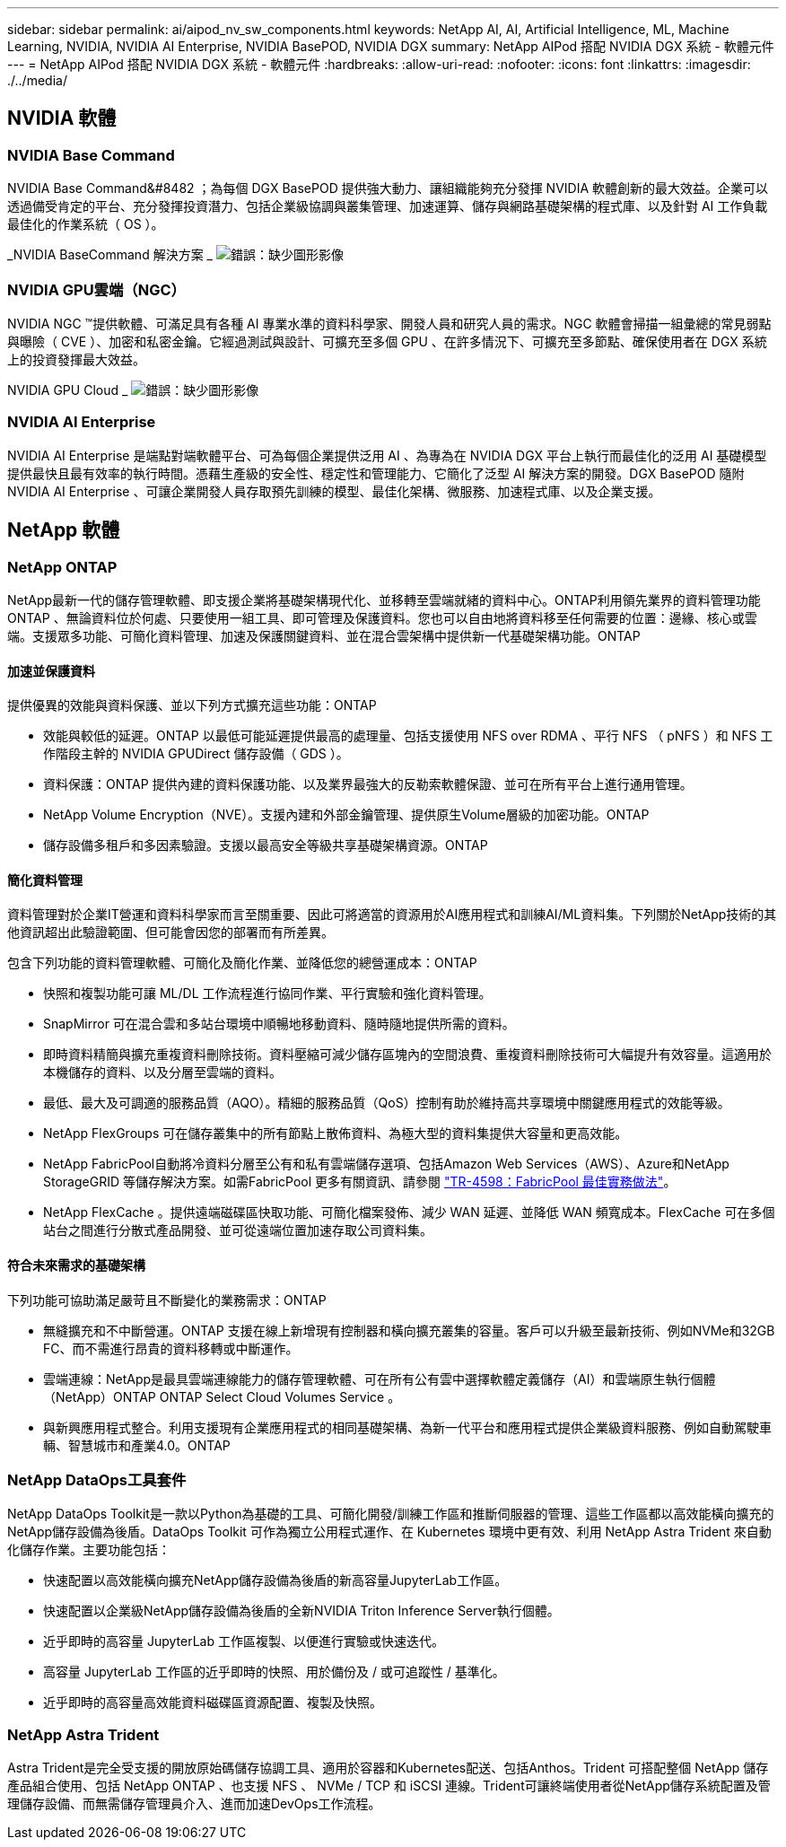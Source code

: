 ---
sidebar: sidebar 
permalink: ai/aipod_nv_sw_components.html 
keywords: NetApp AI, AI, Artificial Intelligence, ML, Machine Learning, NVIDIA, NVIDIA AI Enterprise, NVIDIA BasePOD, NVIDIA DGX 
summary: NetApp AIPod 搭配 NVIDIA DGX 系統 - 軟體元件 
---
= NetApp AIPod 搭配 NVIDIA DGX 系統 - 軟體元件
:hardbreaks:
:allow-uri-read: 
:nofooter: 
:icons: font
:linkattrs: 
:imagesdir: ./../media/




== NVIDIA 軟體



=== NVIDIA Base Command

NVIDIA Base Command&#8482 ；為每個 DGX BasePOD 提供強大動力、讓組織能夠充分發揮 NVIDIA 軟體創新的最大效益。企業可以透過備受肯定的平台、充分發揮投資潛力、包括企業級協調與叢集管理、加速運算、儲存與網路基礎架構的程式庫、以及針對 AI 工作負載最佳化的作業系統（ OS ）。

_NVIDIA BaseCommand 解決方案 _
image:aipod_nv_BaseCommand_new.png["錯誤：缺少圖形影像"]



=== NVIDIA GPU雲端（NGC）

NVIDIA NGC ™提供軟體、可滿足具有各種 AI 專業水準的資料科學家、開發人員和研究人員的需求。NGC 軟體會掃描一組彙總的常見弱點與曝險（ CVE ）、加密和私密金鑰。它經過測試與設計、可擴充至多個 GPU 、在許多情況下、可擴充至多節點、確保使用者在 DGX 系統上的投資發揮最大效益。

NVIDIA GPU Cloud _
image:aipod_nv_ngc.png["錯誤：缺少圖形影像"]



=== NVIDIA AI Enterprise

NVIDIA AI Enterprise 是端點對端軟體平台、可為每個企業提供泛用 AI 、為專為在 NVIDIA DGX 平台上執行而最佳化的泛用 AI 基礎模型提供最快且最有效率的執行時間。憑藉生產級的安全性、穩定性和管理能力、它簡化了泛型 AI 解決方案的開發。DGX BasePOD 隨附 NVIDIA AI Enterprise 、可讓企業開發人員存取預先訓練的模型、最佳化架構、微服務、加速程式庫、以及企業支援。



== NetApp 軟體



=== NetApp ONTAP

NetApp最新一代的儲存管理軟體、即支援企業將基礎架構現代化、並移轉至雲端就緒的資料中心。ONTAP利用領先業界的資料管理功能ONTAP 、無論資料位於何處、只要使用一組工具、即可管理及保護資料。您也可以自由地將資料移至任何需要的位置：邊緣、核心或雲端。支援眾多功能、可簡化資料管理、加速及保護關鍵資料、並在混合雲架構中提供新一代基礎架構功能。ONTAP



==== 加速並保護資料

提供優異的效能與資料保護、並以下列方式擴充這些功能：ONTAP

* 效能與較低的延遲。ONTAP 以最低可能延遲提供最高的處理量、包括支援使用 NFS over RDMA 、平行 NFS （ pNFS ）和 NFS 工作階段主幹的 NVIDIA GPUDirect 儲存設備（ GDS ）。
* 資料保護：ONTAP 提供內建的資料保護功能、以及業界最強大的反勒索軟體保證、並可在所有平台上進行通用管理。
* NetApp Volume Encryption（NVE）。支援內建和外部金鑰管理、提供原生Volume層級的加密功能。ONTAP
* 儲存設備多租戶和多因素驗證。支援以最高安全等級共享基礎架構資源。ONTAP




==== 簡化資料管理

資料管理對於企業IT營運和資料科學家而言至關重要、因此可將適當的資源用於AI應用程式和訓練AI/ML資料集。下列關於NetApp技術的其他資訊超出此驗證範圍、但可能會因您的部署而有所差異。

包含下列功能的資料管理軟體、可簡化及簡化作業、並降低您的總營運成本：ONTAP

* 快照和複製功能可讓 ML/DL 工作流程進行協同作業、平行實驗和強化資料管理。
* SnapMirror 可在混合雲和多站台環境中順暢地移動資料、隨時隨地提供所需的資料。
* 即時資料精簡與擴充重複資料刪除技術。資料壓縮可減少儲存區塊內的空間浪費、重複資料刪除技術可大幅提升有效容量。這適用於本機儲存的資料、以及分層至雲端的資料。
* 最低、最大及可調適的服務品質（AQO）。精細的服務品質（QoS）控制有助於維持高共享環境中關鍵應用程式的效能等級。
* NetApp FlexGroups 可在儲存叢集中的所有節點上散佈資料、為極大型的資料集提供大容量和更高效能。
* NetApp FabricPool自動將冷資料分層至公有和私有雲端儲存選項、包括Amazon Web Services（AWS）、Azure和NetApp StorageGRID 等儲存解決方案。如需FabricPool 更多有關資訊、請參閱 https://www.netapp.com/pdf.html?item=/media/17239-tr4598pdf.pdf["TR-4598：FabricPool 最佳實務做法"^]。
* NetApp FlexCache 。提供遠端磁碟區快取功能、可簡化檔案發佈、減少 WAN 延遲、並降低 WAN 頻寬成本。FlexCache 可在多個站台之間進行分散式產品開發、並可從遠端位置加速存取公司資料集。




==== 符合未來需求的基礎架構

下列功能可協助滿足嚴苛且不斷變化的業務需求：ONTAP

* 無縫擴充和不中斷營運。ONTAP 支援在線上新增現有控制器和橫向擴充叢集的容量。客戶可以升級至最新技術、例如NVMe和32GB FC、而不需進行昂貴的資料移轉或中斷運作。
* 雲端連線：NetApp是最具雲端連線能力的儲存管理軟體、可在所有公有雲中選擇軟體定義儲存（AI）和雲端原生執行個體（NetApp）ONTAP ONTAP Select Cloud Volumes Service 。
* 與新興應用程式整合。利用支援現有企業應用程式的相同基礎架構、為新一代平台和應用程式提供企業級資料服務、例如自動駕駛車輛、智慧城市和產業4.0。ONTAP




=== NetApp DataOps工具套件

NetApp DataOps Toolkit是一款以Python為基礎的工具、可簡化開發/訓練工作區和推斷伺服器的管理、這些工作區都以高效能橫向擴充的NetApp儲存設備為後盾。DataOps Toolkit 可作為獨立公用程式運作、在 Kubernetes 環境中更有效、利用 NetApp Astra Trident 來自動化儲存作業。主要功能包括：

* 快速配置以高效能橫向擴充NetApp儲存設備為後盾的新高容量JupyterLab工作區。
* 快速配置以企業級NetApp儲存設備為後盾的全新NVIDIA Triton Inference Server執行個體。
* 近乎即時的高容量 JupyterLab 工作區複製、以便進行實驗或快速迭代。
* 高容量 JupyterLab 工作區的近乎即時的快照、用於備份及 / 或可追蹤性 / 基準化。
* 近乎即時的高容量高效能資料磁碟區資源配置、複製及快照。




=== NetApp Astra Trident

Astra Trident是完全受支援的開放原始碼儲存協調工具、適用於容器和Kubernetes配送、包括Anthos。Trident 可搭配整個 NetApp 儲存產品組合使用、包括 NetApp ONTAP 、也支援 NFS 、 NVMe / TCP 和 iSCSI 連線。Trident可讓終端使用者從NetApp儲存系統配置及管理儲存設備、而無需儲存管理員介入、進而加速DevOps工作流程。
